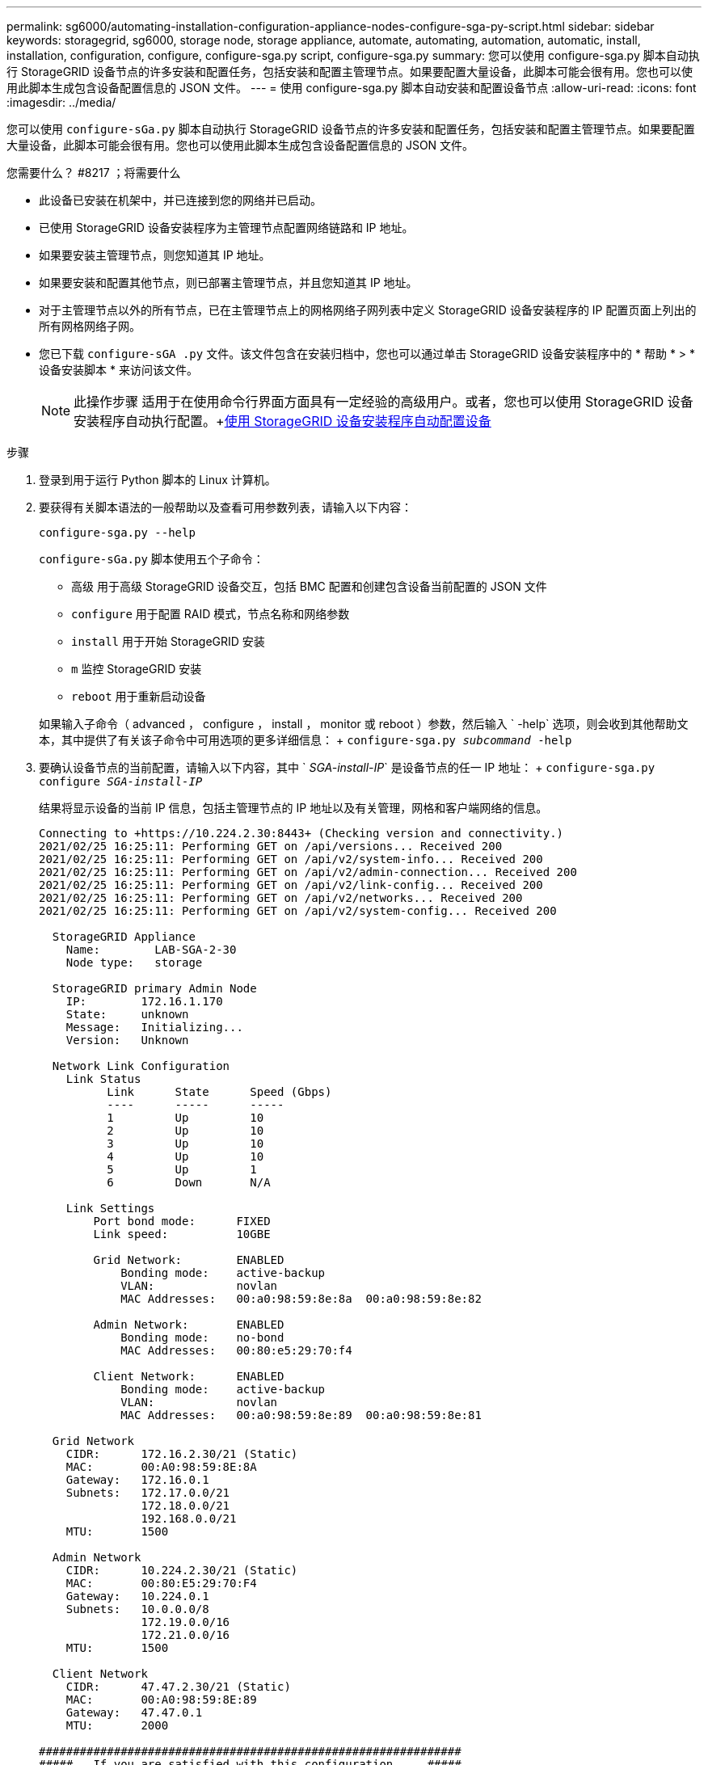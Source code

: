 ---
permalink: sg6000/automating-installation-configuration-appliance-nodes-configure-sga-py-script.html 
sidebar: sidebar 
keywords: storagegrid, sg6000, storage node, storage appliance, automate, automating, automation, automatic, install, installation, configuration, configure, configure-sga.py script, configure-sga.py 
summary: 您可以使用 configure-sga.py 脚本自动执行 StorageGRID 设备节点的许多安装和配置任务，包括安装和配置主管理节点。如果要配置大量设备，此脚本可能会很有用。您也可以使用此脚本生成包含设备配置信息的 JSON 文件。 
---
= 使用 configure-sga.py 脚本自动安装和配置设备节点
:allow-uri-read: 
:icons: font
:imagesdir: ../media/


[role="lead"]
您可以使用 `configure-sGa.py` 脚本自动执行 StorageGRID 设备节点的许多安装和配置任务，包括安装和配置主管理节点。如果要配置大量设备，此脚本可能会很有用。您也可以使用此脚本生成包含设备配置信息的 JSON 文件。

.您需要什么？ #8217 ；将需要什么
* 此设备已安装在机架中，并已连接到您的网络并已启动。
* 已使用 StorageGRID 设备安装程序为主管理节点配置网络链路和 IP 地址。
* 如果要安装主管理节点，则您知道其 IP 地址。
* 如果要安装和配置其他节点，则已部署主管理节点，并且您知道其 IP 地址。
* 对于主管理节点以外的所有节点，已在主管理节点上的网格网络子网列表中定义 StorageGRID 设备安装程序的 IP 配置页面上列出的所有网格网络子网。
* 您已下载 `configure-sGA .py` 文件。该文件包含在安装归档中，您也可以通过单击 StorageGRID 设备安装程序中的 * 帮助 * > * 设备安装脚本 * 来访问该文件。
+

NOTE: 此操作步骤 适用于在使用命令行界面方面具有一定经验的高级用户。或者，您也可以使用 StorageGRID 设备安装程序自动执行配置。+xref:automating-appliance-configuration-using-storagegrid-appliance-installer.adoc[使用 StorageGRID 设备安装程序自动配置设备]



.步骤
. 登录到用于运行 Python 脚本的 Linux 计算机。
. 要获得有关脚本语法的一般帮助以及查看可用参数列表，请输入以下内容：
+
[listing]
----
configure-sga.py --help
----
+
`configure-sGa.py` 脚本使用五个子命令：

+
** `高级` 用于高级 StorageGRID 设备交互，包括 BMC 配置和创建包含设备当前配置的 JSON 文件
** `configure` 用于配置 RAID 模式，节点名称和网络参数
** `install` 用于开始 StorageGRID 安装
** `m` 监控 StorageGRID 安装
** `reboot` 用于重新启动设备


+
如果输入子命令（ advanced ， configure ， install ， monitor 或 reboot ）参数，然后输入 ` -help` 选项，则会收到其他帮助文本，其中提供了有关该子命令中可用选项的更多详细信息： + `configure-sga.py _subcommand_ -help`

. 要确认设备节点的当前配置，请输入以下内容，其中 ` _SGA-install-IP_` 是设备节点的任一 IP 地址： + `configure-sga.py configure _SGA-install-IP_`
+
结果将显示设备的当前 IP 信息，包括主管理节点的 IP 地址以及有关管理，网格和客户端网络的信息。

+
[listing]
----
Connecting to +https://10.224.2.30:8443+ (Checking version and connectivity.)
2021/02/25 16:25:11: Performing GET on /api/versions... Received 200
2021/02/25 16:25:11: Performing GET on /api/v2/system-info... Received 200
2021/02/25 16:25:11: Performing GET on /api/v2/admin-connection... Received 200
2021/02/25 16:25:11: Performing GET on /api/v2/link-config... Received 200
2021/02/25 16:25:11: Performing GET on /api/v2/networks... Received 200
2021/02/25 16:25:11: Performing GET on /api/v2/system-config... Received 200

  StorageGRID Appliance
    Name:        LAB-SGA-2-30
    Node type:   storage

  StorageGRID primary Admin Node
    IP:        172.16.1.170
    State:     unknown
    Message:   Initializing...
    Version:   Unknown

  Network Link Configuration
    Link Status
          Link      State      Speed (Gbps)
          ----      -----      -----
          1         Up         10
          2         Up         10
          3         Up         10
          4         Up         10
          5         Up         1
          6         Down       N/A

    Link Settings
        Port bond mode:      FIXED
        Link speed:          10GBE

        Grid Network:        ENABLED
            Bonding mode:    active-backup
            VLAN:            novlan
            MAC Addresses:   00:a0:98:59:8e:8a  00:a0:98:59:8e:82

        Admin Network:       ENABLED
            Bonding mode:    no-bond
            MAC Addresses:   00:80:e5:29:70:f4

        Client Network:      ENABLED
            Bonding mode:    active-backup
            VLAN:            novlan
            MAC Addresses:   00:a0:98:59:8e:89  00:a0:98:59:8e:81

  Grid Network
    CIDR:      172.16.2.30/21 (Static)
    MAC:       00:A0:98:59:8E:8A
    Gateway:   172.16.0.1
    Subnets:   172.17.0.0/21
               172.18.0.0/21
               192.168.0.0/21
    MTU:       1500

  Admin Network
    CIDR:      10.224.2.30/21 (Static)
    MAC:       00:80:E5:29:70:F4
    Gateway:   10.224.0.1
    Subnets:   10.0.0.0/8
               172.19.0.0/16
               172.21.0.0/16
    MTU:       1500

  Client Network
    CIDR:      47.47.2.30/21 (Static)
    MAC:       00:A0:98:59:8E:89
    Gateway:   47.47.0.1
    MTU:       2000

##############################################################
#####   If you are satisfied with this configuration,    #####
##### execute the script with the "install" sub-command. #####
##############################################################
----
. 如果需要更改当前配置中的任何值，请使用 `configure` 子命令对其进行更新。例如，如果要将设备用于连接到主管理节点的 IP 地址更改为 `172.16.2.99` ，请输入以下内容： + `configure-sga.py configure -admin-IP 172.16.2.99 _sGA-install-ip_`
. 如果要将设备配置备份到 JSON 文件，请使用 `advanced` 和 `backup-file` 子命令。例如，如果要将 IP 地址为 ` SGA-install-ip_` 的设备配置备份到名为 `appliance-SG1000.json` 的文件中，请输入以下命令： + `configure-sga.py advanced -backup-file appliance-SG1000.json _SGA-install-IP_`
+
包含配置信息的 JSON 文件将写入执行脚本的同一目录。

+

IMPORTANT: 检查生成的 JSON 文件中的顶级节点名称是否与设备名称匹配。请勿对此文件进行任何更改，除非您是经验丰富的用户并全面了解 StorageGRID API 。

. 如果对设备配置满意，请使用 `install` 和 `monitor` 子命令安装此设备： + `configure-sga.py install -monitor _sGA-install-ip_`
. 如果要重新启动设备，请输入以下内容： + `configure-sga.py reboot _sGA-install-ip_`


